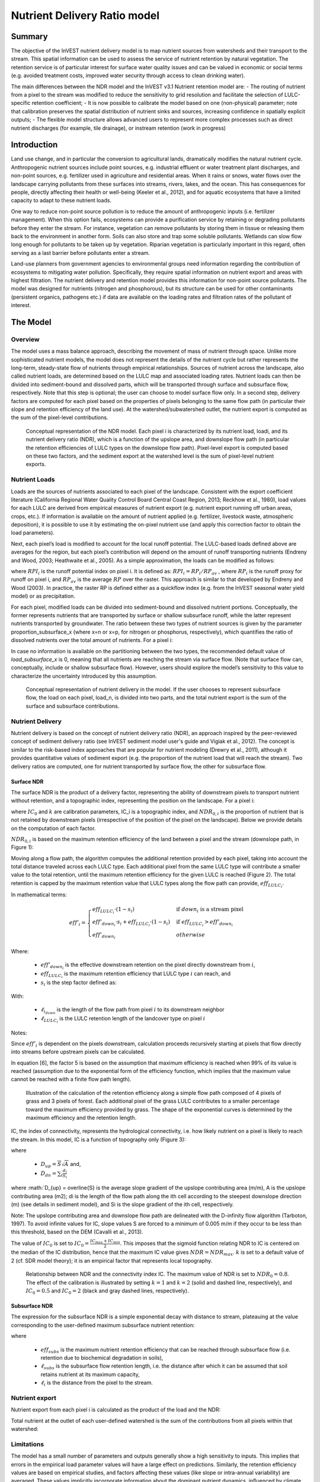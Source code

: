 .. primer
.. _ndr:

*****************************
Nutrient Delivery Ratio model
*****************************

Summary
=======

The objective of the InVEST nutrient delivery model is to map nutrient sources from watersheds and their transport to the stream. This spatial information can be used to assess the service of nutrient retention by natural vegetation. The retention service is of particular interest for surface water quality issues and can be valued in economic or social terms (e.g. avoided treatment costs, improved water security through access to clean drinking water).

The main differences between the NDR model and the InVEST v3.1 Nutrient retention model are:
-   The routing of nutrient from a pixel to the stream was modified to reduce the sensitivity to grid resolution and facilitate the selection of LULC-specific retention coefficient;
-   It is now possible to calibrate the model based on one (non-physical) parameter;  note that calibration preserves the spatial distribution of nutrient sinks and sources, increasing confidence in spatially explicit outputs;
-   The flexible model structure allows advanced users to represent more complex processes such as direct nutrient discharges (for example, tile drainage), or instream retention (work in progress)


Introduction
============

Land use change, and in particular the conversion to agricultural lands, dramatically modifies the natural nutrient cycle. Anthropogenic nutrient sources include point sources, e.g. industrial effluent or water treatment plant discharges, and non-point sources, e.g. fertilizer used in agriculture and residential areas. When it rains or snows, water flows over the landscape carrying pollutants from these surfaces into streams, rivers, lakes, and the ocean. This has consequences for people, directly affecting their health or well-being (Keeler et al., 2012), and for aquatic ecosystems that have a limited capacity to adapt to these nutrient loads.

One way to reduce non-point source pollution is to reduce the amount of anthropogenic inputs (i.e. fertilizer management). When this option fails, ecosystems can provide a purification service by retaining or degrading pollutants before they enter the stream. For instance, vegetation can remove pollutants by storing them in tissue or releasing them back to the environment in another form. Soils can also store and trap some soluble pollutants. Wetlands can slow flow long enough for pollutants to be taken up by vegetation. Riparian vegetation is particularly important in this regard, often serving as a last barrier before pollutants enter a stream.

Land-use planners from government agencies to environmental groups need information regarding the contribution of ecosystems to mitigating water pollution. Specifically, they require spatial information on nutrient export and areas with highest filtration. The nutrient delivery and retention model provides this information for non-point source pollutants. The model was designed for nutrients (nitrogen and phosphorous), but its structure can be used for other contaminants (persistent organics, pathogens etc.) if data are available on the loading rates and filtration rates of the pollutant of interest.

.. primerend

The Model
=========

Overview
--------

The model uses a mass balance approach, describing the movement of mass of nutrient through space. Unlike more sophisticated nutrient models, the model does not represent the details of the nutrient cycle but rather represents the long-term, steady-state flow of nutrients through empirical relationships. Sources of nutrient across the landscape, also called nutrient loads, are determined based on the LULC map and associated loading rates. Nutrient loads can then be divided into sediment-bound and dissolved parts, which will be transported through surface and subsurface flow, respectively. Note that this step is optional; the user can choose to model surface flow only. In a second step, delivery factors are computed for each pixel based on the properties of pixels belonging to the same flow path (in particular their slope and retention efficiency of the land use). At the watershed/subwatershed outlet, the nutrient export is computed as the sum of the pixel-level contributions.

.. figure:: ./ndr_images/figure1.png

 Conceptual representation of the NDR model. Each pixel i is characterized by its nutrient load, loadi, and its nutrient delivery ratio (NDR), which is a function of the upslope area, and downslope flow path (in particular the retention efficiencies of LULC types on the downslope flow path). Pixel-level export is computed based on these two factors, and the sediment export at the watershed level is the sum of pixel-level nutrient exports.

Nutrient Loads
--------------

Loads are the sources of nutrients associated to each pixel of the landscape. Consistent with the export coefficient literature (California Regional Water Quality Control Board Central Coast Region, 2013; Reckhow et al., 1980), load values for each LULC are derived from empirical measures of nutrient export (e.g. nutrient export running off urban areas, crops, etc.). If information is available on the amount of nutrient applied (e.g. fertilizer, livestock waste, atmospheric deposition), it is possible to use it by estimating the on-pixel nutrient use (and apply this correction factor to obtain the load parameters).

Next, each pixel’s load is modified to account for the local runoff potential. The LULC-based loads defined above are averages for the region, but each pixel’s contribution will depend on the amount of runoff transporting nutrients (Endreny and Wood, 2003; Heathwaite et al., 2005). As a simple approximation, the loads can be modified as follows:

.. math:: modified.load_(x,i)=load_(x,i)×RPI_i
	:label: (Eq.)

where :math:`RPI_i` is the runoff potential index on pixel i. It is defined as:
:math:`RPI_i = RP_i/RP_av`  , where :math:`RP_i` is the runoff proxy for runoff on pixel i, and :math:`RP_av` is the average :math:`RP` over the raster. This approach is similar to that developed by Endreny and Wood (2003). In practice, the raster RP is defined either as a quickflow index (e.g. from the InVEST seasonal water yield model) or as precipitation.

For each pixel, modified loads can be divided into sediment-bound and dissolved nutrient portions. Conceptually, the former represents nutrients that are transported by surface or shallow subsurface runoff, while the latter represent nutrients transported by groundwater. The ratio between these two types of nutrient sources is given by the parameter proportion_subsurface_x (where x=n or x=p, for nitrogen or phosphorus, respectively), which quantifies the ratio of dissolved nutrients over the total amount of nutrients. For a pixel i:

.. math:: load_{surf,i} = (1-proportion\_subsurface_i) \cdot modified.load\_x_i
	:label: (Eq.)
.. math:: load_{subsurf,i} = proportion\_subsurface_i \cdot modified.load\_x_i
	:label: (Eq.)

In case no information is available on the partitioning between the two types, the recommended default value of *load\_subsurface\_x* is 0, meaning that all nutrients are reaching the stream via surface flow. (Note that surface flow can, conceptually, include or shallow subsurface flow). However, users should explore the model’s sensitivity to this value to characterize the uncertainty introduced by this assumption.


.. figure:: ./ndr_images/figure2.png

 Conceptual representation of nutrient delivery in the model. If the user chooses to represent subsurface flow, the load on each pixel, load_n, is divided into two parts, and the total nutrient export is the sum of the surface and subsurface contributions.


Nutrient Delivery
------------------

Nutrient delivery is based on the concept of nutrient delivery ratio (NDR), an approach inspired by the peer-reviewed concept of sediment delivery ratio (see InVEST sediment model user's guide and Vigiak et al., 2012). The concept is similar to the risk-based index approaches that are popular for nutrient modeling (Drewry et al., 2011), although it provides quantitative values of sediment export (e.g. the proportion of the nutrient load that will reach the stream). Two delivery ratios are computed, one for nutrient transported by surface flow, the other for subsurface flow.

Surface NDR
^^^^^^^^^^^

The surface NDR is the product of a delivery factor, representing the ability of downstream pixels to transport nutrient without retention, and a topographic index, representing the position on the landscape. For a pixel i:

.. math:: NDR_i = NDR_{0,i}\left(1 + \exp\left(\frac{IC_i-IC_0}{k}\right)\right)^{-1}
	:label: (Eq.)

where :math:`IC_0` and :math:`k` are calibration parameters, IC_i is a topographic index, and :math:`NDR_{0,i}` is the proportion of nutrient that is not retained by downstream pixels (irrespective of the position of the pixel on the landscape). Below we provide details on the computation of each factor.

:math:`NDR_{0,i}` is based on the maximum retention efficiency of the land between a pixel and the stream (downslope path, in Figure 1):

.. math:: NDR_{0,i} = 1 - eff'_i
	:label: (Eq.)

Moving along a flow path, the algorithm computes the additional retention provided by each pixel, taking into account the total distance traveled across each LULC type. Each additional pixel from the same LULC type will contribute a smaller value to the total retention, until the maximum retention efficiency for the given LULC is reached (Figure 2). The total retention is capped by the maximum retention value that LULC types along the flow path can provide, :math:`eff_{LULC_i}`.

In mathematical terms:

.. math:: eff'_i =
    \begin{cases}
        eff_{LULC_i}\cdot(1-s_i) & \mathrm{if\ } down_i \mathrm{\ is\ a\ stream\ pixel}\\
        eff'_{down_i}\cdot s_i + eff_{LULC_i}\cdot (1 - s_i) & \mathrm{if\ } eff_{LULC_i} > eff'_{down_i}\\
        eff'_{down_i} & otherwise
    \end{cases}

.. math::
	:label: (Eq.)

Where:

 * :math:`eff'_{down_i}` is the effective downstream retention on the pixel directly downstream from :math:`i`,
 * :math:`eff_{LULC_i}` is the maximum retention efficiency that LULC type :math:`i` can reach, and
 * :math:`s_i` is the step factor defined as:
.. math:: s_i=\exp\left(\frac{-5 \ell_{i_{down}}}{\ell_{LULC_i}}\right)
	:label: (Eq.)

With:

 * :math:`\ell_{i_{down}}` is the length of the flow path from pixel :math:`i` to its downstream neighbor
 * :math:`\ell_{LULC_i}` is the LULC retention length of the landcover type on pixel :math:`i`

Notes:

Since :math:`eff'_i` is dependent on the pixels downstream, calculation proceeds recursively starting at pixels that flow directly into streams before upstream pixels can be calculated.

In equation [6], the factor 5 is based on the assumption that maximum efficiency is reached when 99% of its value is reached (assumption due to the exponential form of the efficiency function, which implies that the maximum value cannot be reached with a finite flow path length).


.. figure:: ./ndr_images/figure3.png

 Illustration of the calculation of the retention efficiency along a simple flow path composed of 4 pixels of grass and 3 pixels of forest. Each additional pixel of the grass LULC contributes to a smaller percentage toward the maximum efficiency provided by grass. The shape of the exponential curves is determined by the maximum efficiency and the retention length.


IC, the index of connectivity, represents the hydrological connectivity, i.e. how likely nutrient on a pixel is likely to reach the stream. In this model, IC is a function of topography only (Figure 3):

.. math:: IC=\log_{10}\left(\frac{D_{up}}{D_{dn}}\right)
	:label: (Eq. 6)
where

 * :math:`D_{up} = \overline{S}\sqrt{A}` and,
 * :math:`D_{dn} = \sum_i \frac{d_i}{S_i}`

where :math:`D_{up} = \overline{S} is the average slope gradient of the upslope contributing area (m/m), A is the upslope contributing area (m2); di is the length of the flow path along the ith cell according to the steepest downslope direction (m) (see details in sediment model), and Si is the slope gradient of the ith cell, respectively.

Note: The upslope contributing area and downslope flow path are delineated with the D-infinity flow algorithm (Tarboton, 1997). To avoid infinite values for IC, slope values S are forced to a minimum of 0.005 m/m if they occur to be less than this threshold, based on the DEM (Cavalli et al., 2013).


The value of :math:`IC_0` is set to :math:`IC_0 = \frac{IC_{max}+IC_{min}}{2}`.
This imposes that the sigmoid function relating NDR to IC is centered on the median of the IC distribution, hence that the maximum IC value gives :math:`NDR=NDR_{max}`. :math:`k` is set to a default value of 2 (cf. SDR model theory); it is an empirical factor that represents local topography.

.. figure:: ./ndr_images/figure4.png

 Relationship between NDR and the connectivity index IC. The maximum value of NDR is set to :math:`NDR_{0}=0.8`. The effect of the calibration is illustrated by setting :math:`k=1` and :math:`k=2` (solid and dashed line, respectively), and :math:`IC_0=0.5` and :math:`IC_0=2` (black and gray dashed lines, respectively).

Subsurface NDR
^^^^^^^^^^^^^^

The expression for the subsurface NDR is a simple exponential decay with distance to stream, plateauing at the value corresponding to the user-defined maximum subsurface nutrient retention:

.. math:: NDR_{subs,i} = 1 - eff_{subs}\left(1-e^\frac{-5\cdot\ell}{\ell_{subs}}\right)
	:label: (Eq. 7)

where

 * :math:`eff_{subs}` is the maximum nutrient retention efficiency that can be reached through subsurface flow (i.e. retention due to biochemical degradation in soils),

 * :math:`\ell_{subs}` is the subsurface flow retention length, i.e. the distance after which it can be assumed that soil retains nutrient at its maximum capacity,

 * :math:`\ell_i` is the distance from the pixel to the stream.


Nutrient export
------------------

Nutrient export from each pixel i is calculated as the product of the load and the NDR:

.. math:: x_{exp_i} = load_{surf,i} \cdot NDR_{surf,i} + load_{subs,i} \cdot NDR_{subs,i}
	:label: (Eq.)

Total nutrient at the outlet of each user-defined watershed is the sum of the contributions from all pixels within that watershed:

.. math:: x_{exp_{tot}} = \sum_i x_{exp_i}
	:label: (Eq.)


Limitations
-----------

The model has a small number of parameters and outputs generally show a high sensitivity to inputs. This implies that errors in the empirical load parameter values will have a large effect on predictions. Similarly, the retention efficiency values are based on empirical studies, and factors affecting these values (like slope or intra-annual variability) are averaged. These values implicitly incorporate information about the dominant nutrient dynamics, influenced by climate and soils. Finally, the effect of grid resolution on the NDR formulation has not been well studied.

Sensitivity analyses are recommended to investigate how the confidence intervals in input parameters affect the study conclusions (Hamel et al., 2015).

Also see the "Biophysical model interpretation" section for further details on model uncertainties.


Options for Valuation
---------------------

Nutrient export predictions can be used for quantitative valuation of the nutrient retention service. For example, scenario comparison can serve to evaluate the change in purification service between landscapes. The total nutrient load can be used as a reference point, assuming that the landscape has 0 retention. Comparing the current scenario export to the total nutrient load provides a quantitative measure of the retention service of the current landscape.

Data Needs
----------

This section outlines the data used by the model. Refer to the appendix for detailed information on data sources and pre-processing. For all raster inputs, the projection should be defined and the projection's linear units should be in meters.

1.  **Digital elevation model** (DEM) (required). A GIS raster dataset, with an elevation value for each cell. Make sure the DEM is corrected by filling in sinks. To ensure proper flow routing, the DEM should extend beyond the watersheds of interest, rather than being clipped to the watershed boundaries. See the Working with the DEM section of this manual for more information.

2.  **Land use/land cover** (required). A GIS raster dataset, with an integer LULC code for each pixel. The LULC code should be an integer.

3.  **Watersheds** (required). A shapefile of polygons. This is a layer of watersheds such that each watershed contributes to a point of interest where water quality will be analyzed. See the Working with the DEM section for information on creating watersheds.

4.  **Biophysical Table** (required). A .csv table of land use/land cover (LULC) classes, containing data on water quality coefficients used in this tool. These data are attributes of each LULC class rather than attributes of individual cells in the raster map. Each row in the table is an LULC class while each column contains a different attribute of each land use/land cover class. The columns must be named as:

  * *lucode* (Land use code): Unique integer for each LULC class (e.g., 1 for forest, 3 for grassland, etc.), must match the LULC raster above.
  * *LULC_desc*: Descriptive name of land use/land cover class (optional)
  * *load_n* (and/or load_p): The nutrient loading for each land use, given as decimal values with units of kg. ha-1 yr -1. Suffix _n stands for nitrogen, and _p for phosphorus, and the two compounds can be modeled at the same time or separately.
  Note 1: Loads are the sources of nutrients associated with each LULC. If the user wants to represent different level of fertilizer application, he/she needs to create different LULC.

  Note 2: Load values may be expressed either as the amount of nutrient applied (e.g. fertilizer, livestock waste, atmospheric deposition); or as “extensive” measures of contaminants, which are empirical values representing the contribution of a parcel to the nutrient budget (e.g. nutrient export running off urban areas, crops, etc.) In the latter case, the load should be corrected for the nutrient retention from downstream pixels of the same LULC. For example, if the measured (or empirically derived) export value for forest is 3 kg.ha-1.yr-1 and the retention efficiency is 0.8, users should enter 15(kg.ha-1.yr-1) in the n_load column of the biophysical table; the model will calculate the nutrient running off the forest pixel (n_export) as 15*0.8 = 3 kg.ha-1.yr-1.

  * *eff_n* (and/or eff_p): The maximum retention efficiency for each LULC class, varying between zero and 1. The nutrient retention capacity for a given vegetation is expressed as a proportion of the amount of nutrient from upstream. For example, high values (0.6 to 0.8) may be assigned to all natural vegetation types (such as forests, natural pastures, wetlands, or prairie), indicating that 60-80% of nutrient is retained. Like above, suffix _n stands for nitrogen, and _p for phosphorus, and the two compounds can be modeled at the same time or separately.
  * *ret_len_n* (and/or ret_len_p) (in meter): the distance after which it is assumed that a patch of LULC retains nutrient at its maximum capacity. If nutrients travel a distance smaller than the retention length, the retention efficiency will be less than the maximum value eff_x, following an exponential decay (see Nutrient transport section)
  * *proportion_subsurface_n* (optional): the proportion of dissolved nutrients over the total amount of nutrients, expressed as ratio between 0 and 1. By default, this value should be set to 0, indicating that all nutrients are delivered via surface flow.

  Example:

  .. csv-table::
    :file: ndr_images/ndr_biophysical_table_example.csv
    :header-rows: 1
    :name: NDR Biophysical Table Example

5. **Subsurface_retention_efficiency (Nitrogen or phosphorus)**: the maximum nutrient retention efficiency that can be reached through subsurface flow, a value between 0 and 1. This field characterizes the retention due to biochemical degradation in soils.

6. **Subsurface_ret_len (Nitrogen or phosphorus)** (in meter): the distance (traveled subsurface and downslope) after which it is assumed that soil retains nutrient at its maximum capacity. If dissolved nutrients travel a distance smaller than subsubsurface_ret_len, the retention efficiency is lower than the maximum value defined above. Setting this value to a distance smaller than the pixel size will result in the maximum retention efficiency being reached within one pixel only.

7. **Threshold flow accumulation value**: Integer value defining the number of upstream pixels that must flow into a pixel before it's considered part of a stream. This is used to generate a stream layer from the DEM (see RouteDEM documentation of the InVEST manual). This threshold expresses where hydrologic routing is discontinued, i.e. where retention stops and the remaining pollutant will be exported to the stream. The default is 1 over the pixel area (in km2), i.e. ~1000 for 30m resolution. If the user has a map of stream lines in the watershed of interest, he/she should “calibrate” the threshold value by comparing the map with the *stream.tif* map output by the model.

8.  **Borselli k parameter**: calibration parameter that determine the shape of the relationship between hydrologic connectivity (the degree of connection from patches of land to the stream) and the sediment delivery ratio (percentage of soil loss that actually reaches the stream; cf. Figure 2). The default value is 2.


Running the Model
=================

To launch the nutrient model navigate to the Windows Start Menu -> All Programs -> InVEST +VERSION+ -> Nutrient delivery and retention. The interface does not require a GIS desktop, although the results will need to be explored with any GIS tool including ArcGIS, QGIS, and others.

.. primer

Interpreting results
--------------------

Model outputs
^^^^^^^^^^^^^

The following is a short description of each of the outputs from the standalone Nutrient Delivery and retention model. These results are found within the model's workspace specified in the user interface.

 * **Parameter log**: Each time the model is run, a text (.txt) file will appear in the *Output* folder. The file will list the parameter values for that run and will be named according to the service, the date and time, and the suffix.

 * **Output folder**:

   * **output\x_export_suffix.shp**: This is a shapefile which aggregates the nutrient model results per watershed, with x being n for nitrogen, and p for phosphorus. The .dbf table contains the following information for each watershed:

      * *x_load_tot*: :math:`\mathrm{kg.yr^{-1}}`: total nutrient loads (sources) in the watershed, i.e. the sum of the nutrient contribution from all LULC without filtering from the landscape.
      * *x_exp_tot*: :math:`\mathrm{kg.yr^{-1}}`: total nutrient export from the watershed

   * **output\x_export.tif** : (kg/pixel) A pixel level map showing how much load from each pixel eventually reaches the stream.

 * **Intermediate folder**:

    * *ret_len_x*: map of retention length values, ret_len, found in the biophysical table
    * d_dn: downslope factor of the index of connectivity (Eq. 5)
    * *d_up*: distance from a pixel to the stream (following the D-infinity algorithm, see RouteDEM documentation for details)
    * *d_up*: map of the retention efficiencies, eff_x, found in the biophysical table
    * *effective_retention_x*: map of the effective retention provided by the downslope flow path for each pixel (Eq. 3)
    * *ic_factor*: map of the index of connectivity (Eq. 5)
    * *load_n*: map of loads (for surface transport) per pixel (kg,yr-1)
    * *ndr_x*: map of NDR values
    * *s_accumulation.s_bar*: slope parameters for IC equation found in the Nutrient transport section
    * *stream*: stream network computed by the RouteDEM algorithm (with 0s representing land pixels, and 1s representing stream pixels)
    * *sub_crit_len_x*: map of the critical distance value for subsurface transport, subsurface_crit_len_x (constant over the landscape)
    * *sub_eff_x*: map of the subsurface retention efficiency, subsurface_retention_eff (constant over the landscape)
	* *sub_effective_retention_x: map of the subsurface effective retention (Eq. 7)
    * *sub_load_x*: map of nutrient loads for subsurface transport, per pixel (kg,yr-1)
    * *sub_ndr_x*: map of subsurface NDR values

 * Prepared_data folder: Contains low-level hydrological routing outputs from the RouteDEM module including flow direction, flow accumulation, and slope.

Biophysical Model Interpretation for Valuation
----------------------------------------------

Some valuation approaches, e.g. those relying on the changes in water quality for a treatment plant, are very sensitive to the model absolute predictions. Therefore, it is important to consider the uncertainties associated with the use of InVEST as a predictive tool and minimize their effect on the valuation step.

Model parameter uncertainties
^^^^^^^^^^^^^^^^^^^^^^^^^^^^^

Uncertainties in input parameters can be characterized during the literature review (e.g. examining the distribution of values from different studies). One option to assess the impact of parameter uncertainties is to conduct local or global sensitivity analyses, with the ranges obtained from the literature (Hamel et al., 2015).

Model structural uncertainties
^^^^^^^^^^^^^^^^^^^^^^^^^^^^^^

The InVEST model computes a nutrient mass balance over a watershed, subtracting nutrient losses (conceptually represented by the retention coefficients), from the total nutrient sources. Where relevant, it is possible to distinguish between surface and subsurface flow paths, adding three parameters to the model. In the absence of empirical knowledge, modelers can assume that the surface load and retention parameters represent both transport process. Testing and calibration of the model is encouraged, acknowledging the main two challenges:

 * knowledge gaps in nutrient transport: although there is strong evidence of the impact of land use change on nutrient export, modeling of the watershed scale dynamics remains challenging (Breuer et al., 2008; Scanlon et al., 2007). Calibration is therefore difficult and not recommended without in-depth analyses that would provide confidence in model process representation (Hamel et al., 2015)

 * Potential contribution from point source pollution: domestic and industrial waste are often part of the nutrient budget and should be accounted for during calibration (for example, by adding point-source nutrient loads to modeled nutrient export, then comparing the sum to observed data).

Comparison to observed data
^^^^^^^^^^^^^^^^^^^^^^^^^^^

Despite the above uncertainties, the InVEST model provides a first-order assessment of the processes of nutrient retention and may be compared with observations. Time series of nutrient concentration used for model validation should span over a reasonably long period to attenuate the effect of interannual variability. Time series should also be relatively complete throughout a year (without significant seasonal data gaps) to ensure comparison with total annual loads. If the observed data is expressed as a time series of nutrient concentration, they need to be converted to annual loads (LOADEST and FLUX32 are two software facilitating this conversion). Additional details on methods and model performance for relative predictions can be found in the study of Hamel et al. (in prep).

.. primerend

Appendix: Data sources
======================

This is a non-exhaustive list of data sources and suggestions about finding, compiling, and formatting data. It is updated as new data sources and methods become available.

In general, the FAO Geonetwork can be a valuable data source for different GIS layers for users outside the United States: http://www.fao.org/geonetwork/srv/en/main.home.


1.  **Digital elevation model** (DEM)
  DEM data is available for any area of the world, although at varying resolutions. A list of free global DEMs are available at http://vterrain.org/Elevation/global.html.

  Free raw global DEM data is available from:
   - the World Wildlife Fund - http://worldwildlife.org/pages/hydrosheds
   - NASA: http://asterweb.jpl.nasa.gov/gdem-wist.asp (30m resolution)
   - USGS: http://eros.usgs.gov/elevation-products and http://hydrosheds.cr.usgs.gov/.

  Alternatively, it may be purchased relatively inexpensively at sites such as MapMart (www.mapmart.com).

  The DEM resolution may be a very important parameter depending on the project's goals. For example, if decision makers need information about impacts of roads on ecosystem services then fine resolution is needed. The hydrological aspects of the DEM used in the model must be correct. Because the model requires that all pixels have a flow direction (according to the D-infinity flow algorithm (Tarboton, 1997)), the DEM may need to be filled to remove sinks. Multiple passes of the ArcGis Fill tool, or Qgis Wang&Liu Fill algorithm (SAGA library) have shown good results.

2.   Land use and land cover
 A key component for all water models is a spatially continuous landuse / land cover raster grid. That is, within a watershed, all landuse / land cover categories should be defined. Gaps in data will create errors. Unknown data gaps should be approximated. Global land use data is available from:

  - the University of Maryland’s Global Land Cover Facility: http://glcf.umd.edu/data/landcover/ (data available in 1 degree, 8km and 1km resolutions).
  - NASA: https://lpdaac.usgs.gov/products/modis_products_table/mcd12q1 (MODIS multi-year global landcover data provided in several classifications)
  - the European Space Agency: http://due.esrin.esa.int/globcover/ (landcover maps for 2005 and 2009)

  Data for the U.S. for 1992, 2001 and 2011 is available as the National Land Cover Data product, produced by the Multi-Resolution Land Characteristics (MRLC) Consortium (a partnership of federal agencies): http://www.mrlc.gov

  The simplest categorization of LULCs on the landscape involves delineation by land cover only (e.g., cropland, temperate conifer forest, prairie). Several global and regional land cover classifications are available (e.g., Anderson et al. 1976), and often detailed land cover classification has been done for the landscape of interest.

  A slightly more sophisticated LULC classification involves breaking relevant LULC types into more model-relevant types. For example, agricultural land classes could be broken up into different crop types or forest could be broken up into specific species. The categorization of land use types depends on the model and how much data is available for each of the land types. Users should only break up a land use type if it will provide more accuracy in modeling. For instance, for the sediment model the user should only break up "crops" into different crop types if they have information on the difference in soil characteristics between crop management values.

  The categorization of land use types depends on the model and how much data is available for each of the land types. The user should only break up a land use type if it will provide more accuracy in modeling. For instance, for the Nutrient delivery and Retention model the user should only break up ‘crops’ into different crop types if they have information on the difference in nutrient loading between crops. Along the same lines, the user should only break the forest land type into specific species for the water supply model if information is available on the root depth and evapotranspiration coefficients for the different species.

3.  Watersheds / subwatersheds

  Watersheds outlets should correspond to reservoirs or other points of interest. This ensures that the sediment loads predicted by the model can be compared to observed data at these points. If known watershed maps exist, they should be used. Otherwise, watersheds and subwatersheds can be generated in ArcMap or QGIS based on the digital elevation model (see section on DEM for use of Fill tools to correct flow paths).

  Exact locations of specific structures, such as reservoirs, should be obtained from the managing entity or may be obtained on the web at sites such as the National Inventory of Dams (http://geo.usace.army.mil/pgis/f?p=397:1:0). Global collections of dam locations and information include the Global Reservoir and Dam (GRanD) Database (http://www.gwsp.org/products/grand-database.html) and the World Water Development Report II dam database (http://wwdrii.sr.unh.edu/download.html.)

4.  Nutrient load parameter

  For all water quality parameter (nutrient load, retention efficiency, and retention length), local literature should be consulted to derive site-specific values. The NatCap database provides a non-exhaustive list of local references for nutrient loads and retention efficiencies. Parn et al. (2012) and Harmel et al. (2007) provide a good review for agricultural land in temperate climate.

  Examples of export coefficients (“extensive” measures, see Data needs) for the US can be found in the EPA PLOAD User’s Manual and in a review by Lin (2004)[http://el.erdc.usace.army.mil/elpubs/pdf/tnwrap04-3.pdf]. Note that the examples in the EPA guide are in lbs/ac/yr and would need to be converted to kg/ha/yr.

5.  Retention efficiency

  This value represents, conceptually, the maximum nutrient retention that can be expected from a given LULC. Natural vegetation LULC types (such as forests, natural pastures, wetlands, or prairie) are assigned high values (>0.8). A review of the local literature and consultation with hydrologists is recommended to select the most relevant values for this parameter. Parn et al. provide a useful review for temperate climates. Reviews of riparian buffers efficiency, although a particular case of LULC retention, can also be used as a starting point (Mayer et al., 2007; Zhang et al., 2009).

6.  Retention length

  This value represents the typical distance necessary to reach the maximum retention efficiency. It was introduced in the model to remove any sensitivity to the resolution of the LULC raster. The literature on riparian buffer removal efficiency suggests that retention lengths range from 10 to 300 m (Mayer et al., 2007; Zhang et al., 2009). In the absence of local data for land uses that are not forest or grass, one can simply set the retention length constant, equal to the pixel size: this will result in the maximum retention efficiency being reached within a distance of one pixel only.

7.  Subsurface parameters: proportion_subsurface_n, eff_sub, crit_len_sub

  These values are used for advanced analyses and should be selected in consultation with hydrologists. Parn et al. (2012) provide average values for the partitioning of N loads between leaching and surface runoff. From Mayer et al. (2007), a global average of 200m for the retention length, and 80% for retention efficiency can be assumed for vegetated buffers.

References
==========

Breuer, L., Vaché, K.B., Julich, S., Frede, H.-G., 2008. Current concepts in nitrogen dynamics for mesoscale catchments. Hydrol. Sci. J. 53, 1059–1074.

California Regional Water Quality Control Board Central Coast Region, 2013. Total Maximum Daily Loads for Nitrogen Compounds and Orthophosphate for the Lower Salinas River and Reclamation Canal Basin , and the Moro Cojo Slough Subwatershed , Monterey County, CA. Appendix F. Available at: http://www.waterboards.ca.gov/centralcoast/water_issues/programs/tmdl/docs/salinas/nutrients/index.shtml

Endreny, T.A., Wood, E.F., 2003. Watershed weighting of export coefficients to map critical phosphorous loading areas. J. Am. Water Resour. Assoc. 08544, 165–181.

Hamel, P., Chaplin-Kramer, R., Sim, S., Mueller, C., 2015. A new approach to modeling the sediment retention service (InVEST 3.0): Case study of the Cape Fear catchment, North Carolina, USA. Sci. Total Environ. 166–177.

Harmel, D., Potter, S., Casebolt, P., Reckhow, K., 2007. Compilation of measured nutrient load data for agricultural land uses in the United States 76502, 1163–1178.

Heathwaite, A.L., Quinn, P.F., Hewett, C.J.M., 2005. Modelling and managing critical source areas of diffuse pollution from agricultural land using flow connectivity simulation. J. Hydrol. 304, 446–461.

Keeler, B.L., Polasky, S., Brauman, K.A., Johnson, K.A., Finlay, J.C., Neill, A.O., 2012. Linking water quality and well-being for improved assessment and valuation of ecosystem services 109, 18629–18624.

Lin, J.., 2004. Review of published export coefficient and event mean concentration (EMC) data, WRAP Technical Notes Collection (ERDC TN-WRAP-04-3). Vicksburg, MS.

Mayer, P.M., Reynolds, S.K., Mccutchen, M.D., Canfield, T.J., 2007. Meta-Analysis of Nitrogen Removal in Riparian Buffers 1172–1180.

Pärn, J., Pinay, G., Mander, Ü., 2012. Indicators of nutrients transport from agricultural catchments under temperate climate: A review. Ecol. Indic. 22, 4–15.

Reckhow, K.H., Beaulac, M.N., Simpson, J.T., 1980. Modeling Phosphorus loading and lake response under uncertainty: A manual and compilation of export coefficients. EPA 440/5-80-011. US-EPA, Washington, DC.

Scanlon, B.R., Jolly, I., Sophocleous, M., Zhang, L., 2007. Global impacts of conversions from natural to agricultural ecosystems on water resources: Quantity versus quality. Water Resour. Res. 43.

Tarboton, D., 1997. A new method for the determination of flow directions and upslope areas in grid digital elevation models. Water Resour. Res. 33, 309–319.

Vigiak, O., Borselli, L., Newham, L.T.H., Mcinnes, J., Roberts, A.M., 2012. Comparison of conceptual landscape metrics to define hillslope-scale sediment delivery ratio. Geomorphology 138, 74–88.

Zhang, X., Liu, X., Zhang, M., Dahlgren, R. a, Eitzel, M., 2009. A review of vegetated buffers and a meta-analysis of their mitigation efficacy in reducing nonpoint source pollution. J. Environ. Qual. 39, 76–84.
